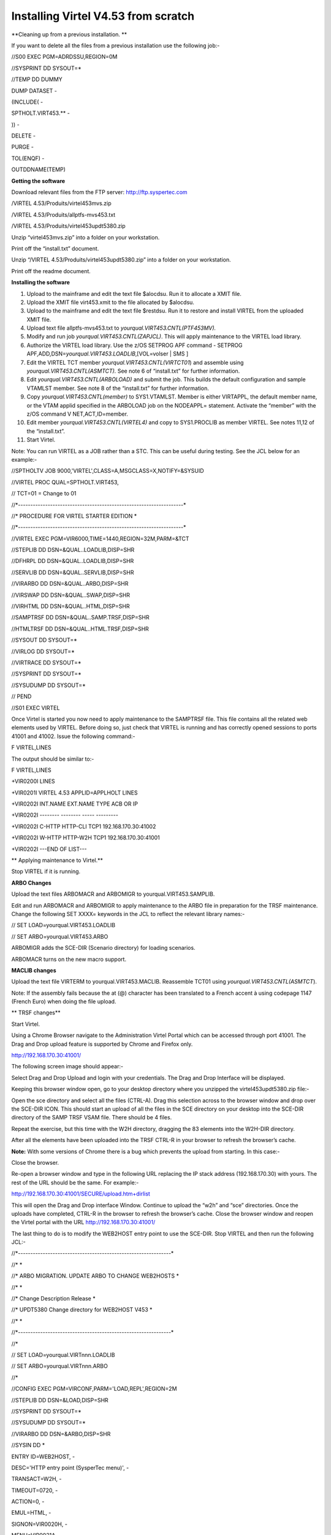 Installing Virtel V4.53 from scratch
====================================

**Cleaning up from a previous installation. **

If you want to delete all the files from a previous installation use the
following job:-

//S00 EXEC PGM=ADRDSSU,REGION=0M

//SYSPRINT DD SYSOUT=\*

//TEMP DD DUMMY

DUMP DATASET -

(INCLUDE( -

SPTHOLT.VIRT453.\*\* -

)) -

DELETE -

PURGE -

TOL(ENQF) -

OUTDDNAME(TEMP)

**Getting the software**

Download relevant files from the FTP server: http://ftp.syspertec.com

/VIRTEL 4.53/Produits/virtel453mvs.zip

/VIRTEL 4.53/Produits/allptfs-mvs453.txt

/VIRTEL 4.53/Produits/virtel453updt5380.zip

Unzip “virtel453mvs.zip” into a folder on your workstation.

Print off the “install.txt” document.

Unzip “/VIRTEL 4.53/Produits/virtel453updt5380.zip” into a folder on
your workstation.

Print off the readme document.

**Installing the software**

1.  Upload to the mainframe and edit the text file $alocdsu. Run it to
    allocate a XMIT file.

2.  Upload the XMIT file virt453.xmit to the file allocated by $alocdsu.

3.  Upload to the mainframe and edit the text file $restdsu. Run it to
    restore and install VIRTEL from the uploaded XMIT file.

4.  Upload text file allptfs-mvs453.txt to
    *yourqual.VIRT453.CNTL(PTF453MV).*

5.  Modify and run job *yourqual.VIRT453.CNTL(ZAPJCL)*. This will apply
    maintenance to the VIRTEL load library.

6.  Authorize the VIRTEL load library. Use the z/OS SETPROG APF command
    - SETPROG APF,ADD,DSN=\ *yourqual.VIRT453.LOADLIB*,[VOL=volser \|
    SMS ]

7.  Edit the VIRTEL TCT member *yourqual.VIRT453.CNTL(VIRTCT01*) and
    assemble using *yourqual.VIRT453.CNTL(ASMTCT).* See note 6 of
    “install.txt” for further information.

8.  Edit *yourqual.VIRT453.CNTL(ARBOLOAD)* and submit the job. This
    builds the default configuration and sample VTAMLST member. See note
    8 of the “install.txt” for further information.

9.  Copy *yourqual.VIRT453.CNTL(member)* to SYS1.VTAMLST. Member is
    either VIRTAPPL, the default member name, or the VTAM applid
    specified in the ARBOLOAD job on the NODEAPPL= statement. Activate
    the “member” with the z/OS command V NET,ACT,ID=member.

10. Edit member *yourqual.VIRT453.CNTL(VIRTEL4)* and copy to
    SYS1.PROCLIB as member VIRTEL. See notes 11,12 of the “install.txt”.

11. Start Virtel.

Note: You can run VIRTEL as a JOB rather than a STC. This can be useful
during testing. See the JCL below for an example:-

//SPTHOLTV JOB 9000,'VIRTEL',CLASS=A,MSGCLASS=X,NOTIFY=&SYSUID

//VIRTEL PROC QUAL=SPTHOLT.VIRT453,

// TCT=01 = Change to 01

//\*-------------------------------------------------------------------\*

//\* PROCEDURE FOR VIRTEL STARTER EDITION \*

//\*-------------------------------------------------------------------\*

//VIRTEL EXEC PGM=VIR6000,TIME=1440,REGION=32M,PARM=&TCT

//STEPLIB DD DSN=&QUAL..LOADLIB,DISP=SHR

//DFHRPL DD DSN=&QUAL..LOADLIB,DISP=SHR

//SERVLIB DD DSN=&QUAL..SERVLIB,DISP=SHR

//VIRARBO DD DSN=&QUAL..ARBO,DISP=SHR

//VIRSWAP DD DSN=&QUAL..SWAP,DISP=SHR

//VIRHTML DD DSN=&QUAL..HTML,DISP=SHR

//SAMPTRSF DD DSN=&QUAL..SAMP.TRSF,DISP=SHR

//HTMLTRSF DD DSN=&QUAL..HTML.TRSF,DISP=SHR

//SYSOUT DD SYSOUT=\*

//VIRLOG DD SYSOUT=\*

//VIRTRACE DD SYSOUT=\*

//SYSPRINT DD SYSOUT=\*

//SYSUDUMP DD SYSOUT=\*

// PEND

//S01 EXEC VIRTEL

Once Virtel is started you now need to apply maintenance to the SAMPTRSF
file. This file contains all the related web elements used by VIRTEL.
Before doing so, just check that VIRTEL is running and has correctly
opened sessions to ports 41001 and 41002. Issue the following command:-

F VIRTEL,LINES

The output should be similar to:-

F VIRTEL,LINES

+VIR0200I LINES

+VIR0201I VIRTEL 4.53 APPLID=APPLHOLT LINES

+VIR0202I INT.NAME EXT.NAME TYPE ACB OR IP

+VIR0202I -------- -------- ----- ---------

+VIR0202I C-HTTP HTTP-CLI TCP1 192.168.170.30:41002

+VIR0202I W-HTTP HTTP-W2H TCP1 192.168.170.30:41001

+VIR0202I ---END OF LIST---

**
Applying maintenance to Virtel.**

Stop VIRTEL if it is running.

**ARBO Changes**

Upload the text files ARBOMACR and ARBOMIGR to yourqual.VIRT453.SAMPLIB.

Edit and run ARBOMACR and ARBOMIGR to apply maintenance to the ARBO file
in preparation for the TRSF maintenance. Change the following SET XXXX=
keywords in the JCL to reflect the relevant library names:-

// SET LOAD=yourqual.VIRT453.LOADLIB

// SET ARBO=yourqual.VIRT453.ARBO

ARBOMIGR adds the SCE-DIR (Scenario directory) for loading scenarios.

ARBOMACR turns on the new macro support.

**MACLIB changes**

Upload the text file VIRTERM to yourqual.VIRT453.MACLIB. Reassemble
TCT01 using *yourqual.VIRT453.CNTL(ASMTCT*).

Note: If the assembly fails because the at (@) character has been
translated to a French accent à using codepage 1147 (French Euro) when
doing the file upload.

**
TRSF changes**

Start Virtel.

Using a Chrome Browser navigate to the Administration Virtel Portal
which can be accessed through port 41001. The Drag and Drop upload
feature is supported by Chrome and Firefox only.

http://192.168.170.30:41001/

The following screen image should appear:-

|image0|

Select Drag and Drop Upload and login with your credentials. The Drag
and Drop Interface will be displayed.

|image1|

Keeping this browser window open, go to your desktop directory where you
unzipped the virtel453updt5380.zip file:-

|image2|

Open the sce directory and select all the files (CTRL-A). Drag this
selection across to the browser window and drop over the SCE-DIR ICON.
This should start an upload of all the files in the SCE directory on
your desktop into the SCE-DIR directory of the SAMP TRSF VSAM file.
There should be 4 files.

|image3|

Repeat the exercise, but this time with the W2H directory, dragging the
83 elements into the W2H-DIR directory.

After all the elements have been uploaded into the TRSF CTRL-R in your
browser to refresh the browser’s cache.

**Note:** With some versions of Chrome there is a bug which prevents the
upload from starting. In this case:-

Close the browser.

Re-open a browser window and type in the following URL replacing the IP
stack address (192.168.170.30) with yours. The rest of the URL should be
the same. For example:-

http://192.168.170.30:41001/SECURE/upload.htm+dirlist

This will open the Drag and Drop interface Window. Continue to upload
the “w2h” and “sce” directories. Once the uploads have completed, CTRL-R
in the browser to refresh the browser’s cache. Close the browser window
and reopen the Virtel portal with the URL http://192.168.170.30:41001/

The last thing to do is to modify the WEB2HOST entry point to use the
SCE-DIR. Stop VIRTEL and then run the following JCL:-

//\*--------------------------------------------------------------\*

//\* \*

//\* ARBO MIGRATION. UPDATE ARBO TO CHANGE WEB2HOSTS \*

//\* \*

//\* Change Description Release \*

//\* UPDT5380 Change directory for WEB2HOST V453 \*

//\* \*

//\*--------------------------------------------------------------\*

//\*

// SET LOAD=yourqual.VIRTnnn.LOADLIB

// SET ARBO=yourqual.VIRTnnn.ARBO

//\*

//CONFIG EXEC PGM=VIRCONF,PARM='LOAD,REPL',REGION=2M

//STEPLIB DD DSN=&LOAD,DISP=SHR

//SYSPRINT DD SYSOUT=\*

//SYSUDUMP DD SYSOUT=\*

//VIRARBO DD DSN=&ARBO,DISP=SHR

//SYSIN DD \*

ENTRY ID=WEB2HOST, -

DESC='HTTP entry point (SysperTec menu)', -

TRANSACT=W2H, -

TIMEOUT=0720, -

ACTION=0, -

EMUL=HTML, -

SIGNON=VIR0020H, -

MENU=VIR0021A, -

IDENT=SCENLOGM, -

EXTCOLOR=E, -

SCENDIR=SCE-DIR

Start VIRTEL.

Virtel 4.53 maintenance is now complete.

**
Basic health test of Virtel**

From the Virtel Portal Page select “Other Applications”. An application
menu should appear with some default applications.

|image4|

Select any application that is flagged green. If no applications are
flagged green (available) then configure you ARBO and add applications
relevant to your site. See the *Virtel Connectivity Guide* for more
information.

This completes the Virtel 4.53 installation.

.. |image0| image:: images/media/image1.png
   :width: 6.26806in
   :height: 3.90694in
.. |image1| image:: images/media/image2.png
   :width: 6.26806in
   :height: 3.89722in
.. |image2| image:: images/media/image3.png
   :width: 6.26806in
   :height: 1.67431in
.. |image3| image:: images/media/image4.png
   :width: 6.26806in
   :height: 2.41667in
.. |image4| image:: images/media/image5.png
   :width: 6.26806in
   :height: 1.80556in
